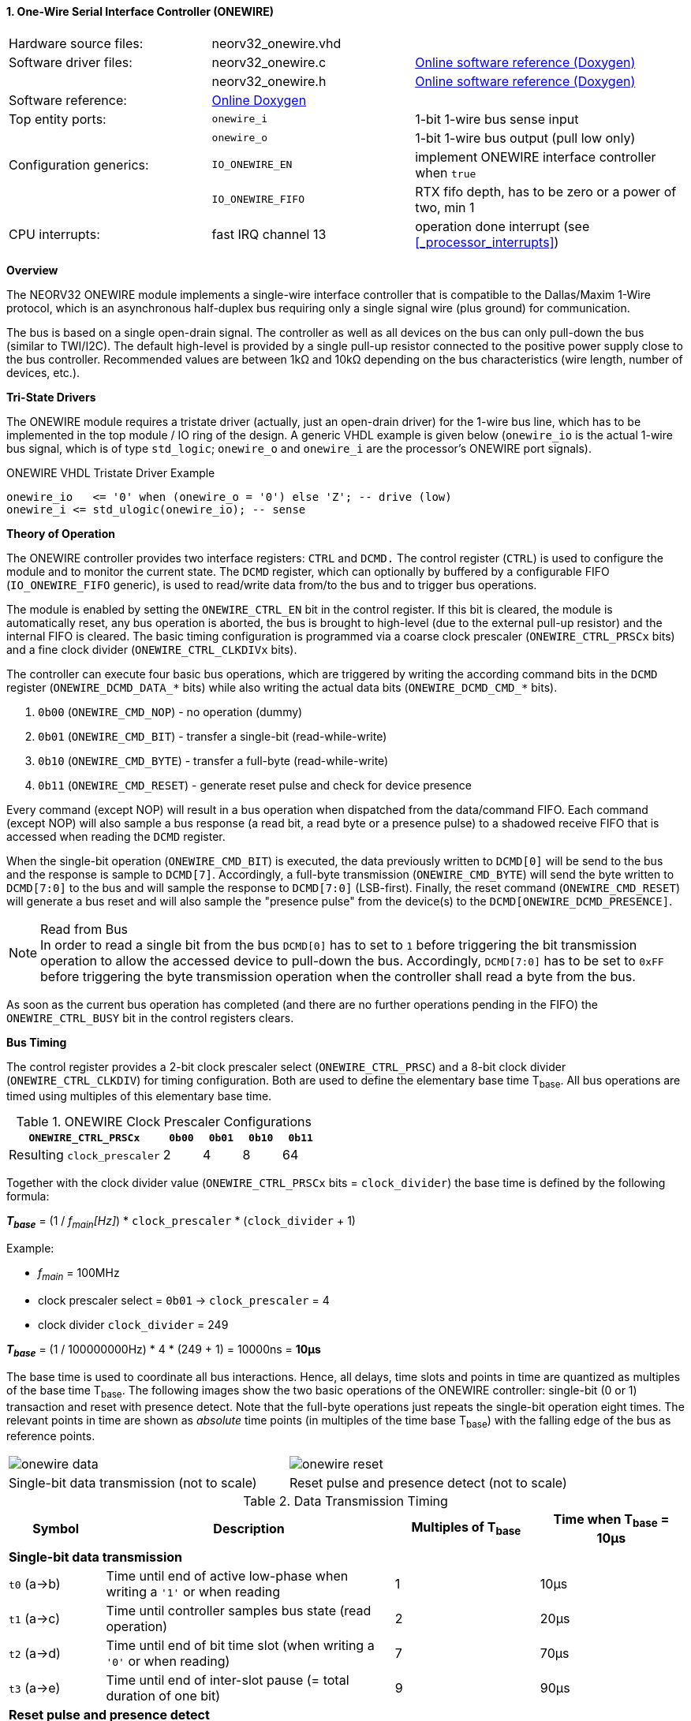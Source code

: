 <<<
:sectnums:
==== One-Wire Serial Interface Controller (ONEWIRE)

[cols="<3,<3,<4"]
[grid="none"]
|=======================
| Hardware source files:  | neorv32_onewire.vhd |
| Software driver files:  | neorv32_onewire.c | link:https://stnolting.github.io/neorv32/sw/neorv32__onewire_8c.html[Online software reference (Doxygen)]
|                         | neorv32_onewire.h | link:https://stnolting.github.io/neorv32/sw/neorv32__onewire_8h.html[Online software reference (Doxygen)]
| Software reference:     | link:https://stnolting.github.io/neorv32/sw/neorv32__onewire_8h.html[Online Doxygen] |
| Top entity ports:       | `onewire_i` | 1-bit 1-wire bus sense input
|                         | `onewire_o` | 1-bit 1-wire bus output (pull low only)
| Configuration generics: | `IO_ONEWIRE_EN`     | implement ONEWIRE interface controller when `true`
|                         | `IO_ONEWIRE_FIFO`   | RTX fifo depth, has to be zero or a power of two, min 1
| CPU interrupts:         | fast IRQ channel 13 | operation done interrupt (see <<_processor_interrupts>>)
|=======================


**Overview**

The NEORV32 ONEWIRE module implements a single-wire interface controller that is compatible to the
Dallas/Maxim 1-Wire protocol, which is an asynchronous half-duplex bus requiring only a single signal wire
(plus ground) for communication.

The bus is based on a single open-drain signal. The controller as well as all devices on the bus can only pull-down
the bus (similar to TWI/I2C). The default high-level is provided by a single pull-up resistor connected to the positive
power supply close to the bus controller. Recommended values are between 1kΩ and 10kΩ depending on the bus
characteristics (wire length, number of devices, etc.).


**Tri-State Drivers**

The ONEWIRE module requires a tristate driver (actually, just an open-drain driver) for the 1-wire bus line, which has
to be implemented in the top module / IO ring of the design. A generic VHDL example is given below (`onewire_io` is the
actual 1-wire bus signal, which is of type `std_logic`; `onewire_o` and `onewire_i` are the processor's ONEWIRE port signals).

.ONEWIRE VHDL Tristate Driver Example
[source,VHDL]
----
onewire_io   <= '0' when (onewire_o = '0') else 'Z'; -- drive (low)
onewire_i <= std_ulogic(onewire_io); -- sense
----


**Theory of Operation**

The ONEWIRE controller provides two interface registers: `CTRL` and `DCMD.` The control register (`CTRL`)
is used to configure the module and to monitor the current state. The `DCMD` register, which can optionally
by buffered by a configurable FIFO (`IO_ONEWIRE_FIFO` generic), is used to read/write data from/to the bus
and to trigger bus operations.

The module is enabled by setting the `ONEWIRE_CTRL_EN` bit in the control register. If this bit is cleared, the
module is automatically reset, any bus operation is aborted, the bus is brought to high-level (due to the external
pull-up resistor) and the internal FIFO is cleared. The basic timing configuration is programmed via a coarse clock
prescaler (`ONEWIRE_CTRL_PRSCx` bits) and a fine clock divider (`ONEWIRE_CTRL_CLKDIVx` bits).

The controller can execute four basic bus operations, which are triggered by writing the according command bits
in the `DCMD` register (`ONEWIRE_DCMD_DATA_*` bits) while also writing the actual data bits (`ONEWIRE_DCMD_CMD_*`
bits).

[start=1]
. `0b00` (`ONEWIRE_CMD_NOP`) - no operation (dummy)
. `0b01` (`ONEWIRE_CMD_BIT`) - transfer a single-bit (read-while-write)
. `0b10` (`ONEWIRE_CMD_BYTE`) - transfer a full-byte (read-while-write)
. `0b11` (`ONEWIRE_CMD_RESET`) - generate reset pulse and check for device presence

Every command (except NOP) will result in a bus operation when dispatched from the data/command FIFO.
Each command (except NOP) will also sample a bus response (a read bit, a read byte or a presence pulse) to a
shadowed receive FIFO that is accessed when reading the `DCMD` register.

When the single-bit operation (`ONEWIRE_CMD_BIT`) is executed, the data previously written to `DCMD[0]` will
be send to the bus and the response is sample to `DCMD[7]`. Accordingly, a full-byte transmission (`ONEWIRE_CMD_BYTE`)
will send the byte written to `DCMD[7:0]` to the bus and will sample the response to `DCMD[7:0]` (LSB-first). Finally, the
reset command (`ONEWIRE_CMD_RESET`) will generate a bus reset and will also sample the "presence pulse" from the device(s)
to the `DCMD[ONEWIRE_DCMD_PRESENCE]`.

.Read from Bus
[NOTE]
In order to read a single bit from the bus `DCMD[0]` has to set to `1` before triggering the bit transmission
operation to allow the accessed device to pull-down the bus. Accordingly, `DCMD[7:0]` has to be set to `0xFF` before
triggering the byte transmission operation when the controller shall read a byte from the bus.

As soon as the current bus operation has completed (and there are no further operations pending in the FIFO) the
`ONEWIRE_CTRL_BUSY` bit in the control registers clears.


**Bus Timing**

The control register provides a 2-bit clock prescaler select (`ONEWIRE_CTRL_PRSC`) and a 8-bit clock divider
(`ONEWIRE_CTRL_CLKDIV`) for timing configuration. Both are used to define the elementary base time T~base~.
All bus operations are timed using multiples of this elementary base time.

.ONEWIRE Clock Prescaler Configurations
[cols="<4,^1,^1,^1,^1"]
[options="header",grid="rows"]
|=======================
| **`ONEWIRE_CTRL_PRSCx`**    | `0b00` | `0b01` | `0b10` | `0b11`
| Resulting `clock_prescaler` |      2 |      4 |      8 |     64
|=======================

Together with the clock divider value (`ONEWIRE_CTRL_PRSCx` bits = `clock_divider`) the base time is defined by the
following formula:

_**T~base~**_ = (1 / _f~main~[Hz]_) * `clock_prescaler` * (`clock_divider` + 1)

Example:

* _f~main~_ = 100MHz
* clock prescaler select = `0b01` -> `clock_prescaler` = 4
* clock divider `clock_divider` = 249

_**T~base~**_ = (1 / 100000000Hz) * 4 * (249 + 1) = 10000ns = **10µs**

The base time is used to coordinate all bus interactions. Hence, all delays, time slots and points in time are
quantized as multiples of the base time T~base~. The following images show the two basic operations of the ONEWIRE
controller: single-bit (0 or 1) transaction and reset with presence detect. Note that the full-byte operations just repeats
the single-bit operation eight times. The relevant points in time are shown as _absolute_ time points (in multiples of the
time base T~base~) with the falling edge of the bus as reference points.

[cols="^2,^2"]
[grid="none"]
|=======================
a| image::onewire_data.png[align=center]
a| image::onewire_reset.png[align=center]
| Single-bit data transmission (not to scale) | Reset pulse and presence detect (not to scale)
|=======================

.Data Transmission Timing
[cols="<2,<6,^3,^3"]
[options="header",grid="rows"]
|=======================
| Symbol | Description | Multiples of T~base~ | Time when T~base~ = 10µs
4+^| **Single-bit data transmission**
| `t0` (a->b) | Time until end of active low-phase when writing a `'1'` or when reading |  1 | 10µs
| `t1` (a->c) | Time until controller samples bus state (read operation)                |  2 | 20µs
| `t2` (a->d) | Time until end of bit time slot (when writing a `'0'` or when reading)  |  7 | 70µs
| `t3` (a->e) | Time until end of inter-slot pause (= total duration of one bit)        |  9 | 90µs
4+^| **Reset pulse and presence detect**
| `t4` (f->g) | Time until end of active reset pulse                                    | 48 | 480µs
| `t5` (f->h) | Time until controller samples bus presence                              | 55 | 550µs
| `t6` (f->i) | Time until end of presence phase                                        | 96 | 960µs
|=======================

.Default Timing Parameters
[NOTE]
The "known-good" default values for base time multiples were chosen for stable and reliable bus
operation and not for maximum throughput.

The absolute points in time are hardwired by the VHDL code and cannot be changed during runtime.
However, the timing parameter can be customized (if necessary) by editing the ONEWIRE's VHDL source file.
The times t0 to t6 correspond to the previous timing diagrams.

.Hardwired timing configuration in `neorv32_onewire.vhd`
[source,VHDL]
----
-- timing configuration (absolute time in multiples of the base tick time t_base) --
constant t_write_one_c       : unsigned(6 downto 0) := to_unsigned( 1, 7); -- t0
constant t_read_sample_c     : unsigned(6 downto 0) := to_unsigned( 2, 7); -- t1
constant t_slot_end_c        : unsigned(6 downto 0) := to_unsigned( 7, 7); -- t2
constant t_pause_end_c       : unsigned(6 downto 0) := to_unsigned( 9, 7); -- t3
constant t_reset_end_c       : unsigned(6 downto 0) := to_unsigned(48, 7); -- t4
constant t_presence_sample_c : unsigned(6 downto 0) := to_unsigned(55, 7); -- t5
constant t_presence_end_c    : unsigned(6 downto 0) := to_unsigned(96, 7); -- t6
----

.Overdrive Mode
[NOTE]
The ONEWIRE controller does not support the overdrive mode natively. However, it can be implemented by reducing
the base time **T~base~** (and by eventually changing the hardwired timing configuration in the VHDL source file).


**Interrupt**

A single interrupt is provided by the ONEWIRE module to signal "idle" condition to the CPU. Whenever the
controller is idle (again) and the data/command FIFO is empty, the interrupt becomes active.


**Register Map**

.ONEWIRE register map (`struct NEORV32_ONEWIRE`)
[cols="<4,<2,<6,^2,<6"]
[options="header",grid="all"]
|=======================
| Address | Name [C] | Bit(s), Name [C] | R/W | Function
.11+<| `0xfff20000` .11+<| `CTRL` <|`0`     `ONEWIRE_CTRL_EN`                               ^| r/w <| ONEWIRE enable, reset if cleared
                                  <|`1`     `ONEWIRE_CTRL_CLEAR`                            ^| -/w <| clear RXT FIFO, auto-clears
                                  <|`3:2`   `ONEWIRE_CTRL_PRSC1 : ONEWIRE_CTRL_PRSC0`       ^| r/w <| 2-bit clock prescaler select
                                  <|`11:4`  `ONEWIRE_CTRL_CLKDIV7 : ONEWIRE_CTRL_CLKDIV0`   ^| r/w <| 8-bit clock divider value
                                  <|`14:12` -                                               ^| r/- <| _reserved_, read as zero
                                  <|`18:15` `ONEWIRE_CTRL_FIFO_MSB : ONEWIRE_CTRL_FIFO_LSB` ^| r/- <| FIFO depth; log2(`IO_ONEWIRE_FIFO`)
                                  <|`27:19` -                                               ^| r/- <| _reserved_, read as zero
                                  <|`28`    `ONEWIRE_CTRL_TX_FULL`                          ^| r/- <| TX FIFO full
                                  <|`29`    `ONEWIRE_CTRL_RX_AVAIL`                         ^| r/- <| RX FIFO data available
                                  <|`30`    `ONEWIRE_CTRL_SENSE`                            ^| r/- <| current state of the bus line
                                  <|`31`    `ONEWIRE_CTRL_BUSY`                             ^| r/- <| operation in progress when set or TX FIFO not empty
.4+<| `0xfff20004` .4+<| `DCMD` <|`7:0`  `ONEWIRE_DCMD_DATA_MSB : ONEWIRE_DCMD_DATA_LSB` ^| r/w <| receive/transmit data
                                <|`9:8`  `ONEWIRE_DCMD_CMD_HI : ONEWIRE_DCMD_CMD_LO`     ^| -/w <| operation command LSBs
                                <|`10`   `ONEWIRE_DCMD_PRESENCE`                         ^| -/w <| bus presence detected
                                <|`31:11` -                                              ^| r/- <| _reserved_, read as zero
|=======================